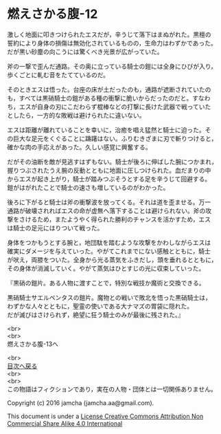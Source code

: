 #+OPTIONS: toc:nil
#+OPTIONS: \n:t

* 燃えさかる腹-12

  激しく地面に叩きつけられたエスだが，辛うじて落下はまぬがれた。黒檀の
  誓約により身体の損傷は無効化されているものの，生命力はわずかであった。
  だが黒い砂塵の向こうには驚くべき光景が広がっていた。

  斧の一撃で歪んだ通路。その奥に立っている騎士の鎧には全身にひびが入り，
  歩くごとに軋む音をたてているのだ。

  そのときエスは悟った。台座の床が土だったのも，通路が遮断されていたの
  も，すべては黒硝騎士の鎧がある種の衝撃に脆いからだったのだと。すなわ
  ち，エスが自身の刃にこだわらず棍棒などの打撃に長けた武器で戦っていた
  としたら，一方的な敗戦は避けられたに違いない。

  エスは距離が離れていることを幸いに，治癒を唱え猛然と騎士に迫った。そ
  の巨大な足元をくぐることに躊躇はない。ふりむきざまに刃で斬りつけると，
  確かな肉の手応えがあった。久しい感覚に興奮する。

  だがその油断を敵が見逃すはずもない。騎士が後ろに伸ばした腕につかまれ，
  握りつぶされたうえ腕の反動とともに地面に圧しつけられた。血だまりの中
  からエスが起き上がり，騎士が踏みつぶそうとする足を辛うじて回避する。
  鎧がはがれたことで騎士の速さも増しているのがわかった。

  後ろに下がると騎士は斧の衝撃波を放ってくる。それは道を歪ませる。万一
  通路が破壊されればエスの命が虚無へ落下することは避けられない。斧の攻
  撃をさけるため，またようやく得られた勝利のチャンスを活かすため，エス
  は騎士の足元にはりついて戦った。

  身体をつかもうとする腕と，地団駄を踏むような攻撃をかわしながらエスは
  確実にダメージを与えていった。やがてこれまでにない感触とともに，騎士
  が吠え，両膝をついた。全身から光る蒸気をふきだし，頭を垂れるとともに，
  その身体が消滅していく。やがて蒸気はひとすじの光に収束していった。

  『黒硝の鎧片。ある人物に渡すことで，特別な戦技か魔術と交換できる。

  黒硝騎士サエルペンタスの鎧片。魔物との戦いで敗北を悟った黒硝騎士は，
  わずかな人々とともに，聖霊の使いである大ナマズの胃袋に隠れた。
  だが滅びはさけられず，絶望に狂う騎士のみが最後に残された。』
  
  <br>
  <br>
  燃えさかる腹-13へ

  <br>
  [[https://github.com/jamcha-aa/EbonyBlades/blob/master/README.md][目次へ戻る]]
  <br>
  <br>
  この物語はフィクションであり，実在の人物・団体とは一切関係ありません。

  Copyright (c) 2016 jamcha (jamcha.aa@gmail.com).

  This document is under a [[http://creativecommons.org/licenses/by-nc-sa/4.0/deed][License Creative Commons Attribution Non Commercial Share Alike 4.0 International]]

  [[http://creativecommons.org/licenses/by-nc-sa/4.0/deed][file:http://i.creativecommons.org/l/by-nc-sa/3.0/80x15.png]]

